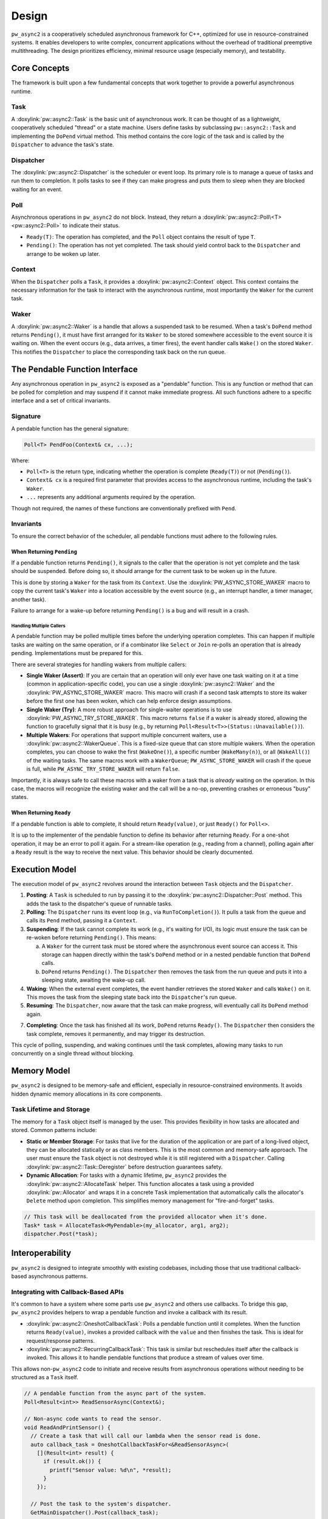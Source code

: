 .. _module-pw_async2-design:

======
Design
======
``pw_async2`` is a cooperatively scheduled asynchronous framework for C++,
optimized for use in resource-constrained systems. It enables developers to
write complex, concurrent applications without the overhead of traditional
preemptive multithreading. The design prioritizes efficiency, minimal resource
usage (especially memory), and testability.

.. _module-pw_async2-design-core-concepts:

-------------
Core Concepts
-------------
The framework is built upon a few fundamental concepts that work together to
provide a powerful asynchronous runtime.

.. _module-pw_async2-design-core-concepts-task:

Task
====
A :doxylink:`pw::async2::Task` is the basic unit of asynchronous work. It can
be thought of as a lightweight, cooperatively scheduled "thread" or a state
machine. Users define tasks by subclassing ``pw::async2::Task`` and
implementing the ``DoPend`` virtual method. This method contains the core logic
of the task and is called by the ``Dispatcher`` to advance the task's state.

.. _module-pw_async2-design-core-concepts-dispatcher:

Dispatcher
==========
The :doxylink:`pw::async2::Dispatcher` is the scheduler or event loop. Its
primary role is to manage a queue of tasks and run them to completion. It polls
tasks to see if they can make progress and puts them to sleep when they are
blocked waiting for an event.

.. _module-pw_async2-design-core-concepts-poll:

Poll
====
Asynchronous operations in ``pw_async2`` do not block. Instead, they return a
:doxylink:`pw::async2::Poll\<T> <pw::async2::Poll>` to indicate their status.

* ``Ready(T)``: The operation has completed, and the ``Poll`` object contains
  the result of type ``T``.
* ``Pending()``: The operation has not yet completed. The task should yield
  control back to the ``Dispatcher`` and arrange to be woken up later.

.. _module-pw_async2-design-core-concepts-context:

Context
=======
When the ``Dispatcher`` polls a ``Task``, it provides a
:doxylink:`pw::async2::Context` object. This context contains the necessary
information for the task to interact with the asynchronous runtime, most
importantly the ``Waker`` for the current task.

.. _module-pw_async2-design-core-concepts-waker:

Waker
=====
A :doxylink:`pw::async2::Waker` is a handle that allows a suspended task to be
resumed. When a task's ``DoPend`` method returns ``Pending()``, it must have
first arranged for its ``Waker`` to be stored somewhere accessible to the event
source it is waiting on. When the event occurs (e.g., data arrives, a timer
fires), the event handler calls ``Wake()`` on the stored ``Waker``. This
notifies the ``Dispatcher`` to place the corresponding task back on the run
queue.

.. _module-pw_async2-design-pendable-function:

-------------------------------
The Pendable Function Interface
-------------------------------
Any asynchronous operation in ``pw_async2`` is exposed as a "pendable"
function. This is any function or method that can be polled for completion and
may suspend if it cannot make immediate progress. All such functions adhere to
a specific interface and a set of critical invariants.

.. _module-pw_async2-design-pendable-function-signature:

Signature
=========
A pendable function has the general signature:

.. code-block:: cpp

   Poll<T> PendFoo(Context& cx, ...);

Where:

* ``Poll<T>`` is the return type, indicating whether the operation is
  complete (``Ready(T)``) or not (``Pending()``).

* ``Context& cx`` is a required first parameter that provides access to the
  asynchronous runtime, including the task's ``Waker``.

* ``...`` represents any additional arguments required by the operation.

Though not required, the names of these functions are conventionally prefixed
with ``Pend``.

.. _module-pw_async2-design-pendable-function-invariants:

Invariants
==========
To ensure the correct behavior of the scheduler, all pendable functions must
adhere to the following rules.

.. _module-pw_async2-design-pendable-function-invariants-pending:

When Returning ``Pending``
--------------------------
If a pendable function returns ``Pending()``, it signals to the caller that the
operation is not yet complete and the task should be suspended. Before doing
so, it should arrange for the current task to be woken up in the future.

This is done by storing a ``Waker`` for the task from its ``Context``.
Use the :doxylink:`PW_ASYNC_STORE_WAKER` macro to copy the current task's
``Waker`` into a location accessible by the event source (e.g., an interrupt
handler, a timer manager, another task).

Failure to arrange for a wake-up before returning ``Pending()`` is a bug and
will result in a crash.

.. _module-pw_async2-design-pendable-function-invariants-multiple-callers:

Handling Multiple Callers
~~~~~~~~~~~~~~~~~~~~~~~~~
A pendable function may be polled multiple times before the underlying
operation completes. This can happen if multiple tasks are waiting on the same
operation, or if a combinator like ``Select`` or ``Join`` re-polls an operation
that is already pending. Implementations must be prepared for this.

There are several strategies for handling wakers from multiple callers:

* **Single Waker (Assert)**: If you are certain that an operation will only
  ever have one task waiting on it at a time (common in application-specific
  code), you can use a single :doxylink:`pw::async2::Waker` and the
  :doxylink:`PW_ASYNC_STORE_WAKER` macro. This macro will crash if a second
  task attempts to store its waker before the first one has been woken, which
  can help enforce design assumptions.

* **Single Waker (Try)**: A more robust approach for single-waiter
  operations is to use :doxylink:`PW_ASYNC_TRY_STORE_WAKER`. This macro
  returns ``false`` if a waker is already stored, allowing the function to
  gracefully signal that it is busy (e.g., by returning
  ``Poll<Result<T>>(Status::Unavailable())``).

* **Multiple Wakers**: For operations that support multiple concurrent waiters,
  use a :doxylink:`pw::async2::WakerQueue`. This is a fixed-size queue that can
  store multiple wakers. When the operation completes, you can choose to wake
  the first (``WakeOne()``), a specific number (``WakeMany(n)``), or all
  (``WakeAll()``) of the waiting tasks. The same macros work with a
  ``WakerQueue``; ``PW_ASYNC_STORE_WAKER`` will crash if the queue is full,
  while ``PW_ASYNC_TRY_STORE_WAKER`` will return ``false``.

Importantly, it is always safe to call these macros with a waker from a task
that is *already* waiting on the operation. In this case, the macros will
recognize the existing waker and the call will be a no-op, preventing crashes
or erroneous "busy" states.

.. _module-pw_async2-design-pendable-function-invariants-ready:

When Returning ``Ready``
------------------------
If a pendable function is able to complete, it should return ``Ready(value)``,
or just ``Ready()`` for ``Poll<>``.

It is up to the implementer of the pendable function to define its behavior
after returning ``Ready``. For a one-shot operation, it may be an error to poll
it again. For a stream-like operation (e.g., reading from a channel), polling
again after a ``Ready`` result is the way to receive the next value. This
behavior should be clearly documented.

.. _module-pw_async2-design-execution-model:

---------------
Execution Model
---------------
The execution model of ``pw_async2`` revolves around the interaction between
``Task`` objects and the ``Dispatcher``.

1. **Posting**: A ``Task`` is scheduled to run by passing it to the
   :doxylink:`pw::async2::Dispatcher::Post` method. This adds the task to the
   dispatcher's queue of runnable tasks.

2. **Polling**: The ``Dispatcher`` runs its event loop (e.g., via
   ``RunToCompletion()``). It pulls a task from the queue and calls its
   ``Pend`` method, passing it a ``Context``.

3.  **Suspending**: If the task cannot complete its work (e.g., it's waiting
    for I/O), its logic must ensure the task can be re-woken before returning
    ``Pending()``. This means:

    a. A ``Waker`` for the current task must be stored where the asynchronous
       event source can access it. This storage can happen directly within the
       task's ``DoPend`` method or in a nested pendable function that
       ``DoPend`` calls.

    b. ``DoPend`` returns ``Pending()``. The ``Dispatcher`` then removes the
       task from the run queue and puts it into a sleeping state, awaiting the
       wake-up call.

4. **Waking**: When the external event completes, the event handler retrieves
   the stored ``Waker`` and calls ``Wake()`` on it. This moves the task from
   the sleeping state back into the ``Dispatcher``'s run queue.

5. **Resuming**: The ``Dispatcher``, now aware that the task can make progress,
   will eventually call its ``DoPend`` method again.

7. **Completing**: Once the task has finished all its work, ``DoPend`` returns
   ``Ready()``. The ``Dispatcher`` then considers the task complete, removes
   it permanently, and may trigger its destruction.

This cycle of polling, suspending, and waking continues until the task
completes, allowing many tasks to run concurrently on a single thread without
blocking.

.. _module-pw_async2-design-memory-model:

-------------
Memory Model
-------------
``pw_async2`` is designed to be memory-safe and efficient, especially in
resource-constrained environments. It avoids hidden dynamic memory allocations
in its core components.

.. _module-pw_async2-design-memory-model-tasks:

Task Lifetime and Storage
=========================
The memory for a ``Task`` object itself is managed by the user. This provides
flexibility in how tasks are allocated and stored. Common patterns include:

* **Static or Member Storage**: For tasks that live for the duration of the
  application or are part of a long-lived object, they can be allocated
  statically or as class members. This is the most common and memory-safe
  approach. The user must ensure the ``Task`` object is not destroyed while it
  is still registered with a ``Dispatcher``. Calling
  :doxylink:`pw::async2::Task::Deregister` before destruction guarantees
  safety.

* **Dynamic Allocation**: For tasks with a dynamic lifetime, ``pw_async2``
  provides the :doxylink:`pw::async2::AllocateTask` helper. This function
  allocates a task using a provided :doxylink:`pw::Allocator` and
  wraps it in a concrete ``Task`` implementation that automatically calls the
  allocator's ``Delete`` method upon completion. This simplifies memory
  management for "fire-and-forget" tasks.

.. code-block:: cpp

   // This task will be deallocated from the provided allocator when it's done.
   Task* task = AllocateTask<MyPendable>(my_allocator, arg1, arg2);
   dispatcher.Post(*task);

.. _module-pw_async2-design-interop:

----------------
Interoperability
----------------
``pw_async2`` is designed to integrate smoothly with existing codebases,
including those that use traditional callback-based asynchronous patterns.

.. _module-pw_async2-design-interop-callbacks:

Integrating with Callback-Based APIs
====================================
It's common to have a system where some parts use ``pw_async2`` and others use
callbacks. To bridge this gap, ``pw_async2`` provides helpers to wrap a
pendable function and invoke a callback with its result.

* :doxylink:`pw::async2::OneshotCallbackTask`: Polls a pendable function
  until it completes. When the function returns ``Ready(value)``, invokes a
  provided callback with the ``value`` and then finishes the task. This is
  ideal for request/response patterns.

* :doxylink:`pw::async2::RecurringCallbackTask`: This task is similar but
  reschedules itself after the callback is invoked. This allows it to handle
  pendable functions that produce a stream of values over time.

This allows non-``pw_async2`` code to initiate and receive results from
asynchronous operations without needing to be structured as a ``Task`` itself.

.. code-block:: cpp

   // A pendable function from the async part of the system.
   Poll<Result<int>> ReadSensorAsync(Context&);

   // Non-async code wants to read the sensor.
   void ReadAndPrintSensor() {
     // Create a task that will call our lambda when the sensor read is done.
     auto callback_task = OneshotCallbackTaskFor<&ReadSensorAsync>(
       [](Result<int> result) {
         if (result.ok()) {
           printf("Sensor value: %d\n", *result);
         }
       });

     // Post the task to the system's dispatcher.
     GetMainDispatcher().Post(callback_task);

     // The task must outlive the operation. Here, we might block or wait
     // on a semaphore for the callback to signal completion.
   }

.. _module-pw_async2-design-interop-callbacks-considerations:

Considerations for Callback-Based Integration
---------------------------------------------
While ``CallbackTask`` helpers are convenient, there are design implications
to consider:

* **Separate Tasks**: Each ``CallbackTask`` is a distinct ``Task`` from the
  perspective of the ``Dispatcher``. If a pendable function is called by both a
  "native" ``pw_async2`` task and a ``CallbackTask``, that pendable function
  must be designed to handle multiple concurrent callers (see
  `Handling Multiple Callers`_).

* **Transitional Tool**: These helpers are primarily intended as a transitional
  tool for gradually migrating a codebase to ``pw_async2``. They provide a
  quick way to bridge the two paradigms.

* **Robust Callback APIs**: If an asynchronous operation needs to expose a
  robust, primary API based on callbacks to non-``pw_async2`` parts of a
  system, a more integrated solution is recommended. Instead of using
  standalone ``CallbackTask`` objects, the core ``Task`` that manages the
  operation should natively support registering and managing a list of
  callbacks. This provides a clearer and more efficient interface for external
  consumers.

.. _module-pw_async2-design-time-and-timers:

---------------
Time and Timers
---------------
Asynchronous systems often need to interact with time, for example to implement
timeouts, delays, or periodic tasks. ``pw_async2`` provides a flexible and
testable mechanism for this through the :doxylink:`pw::async2::TimeProvider`
interface.

.. _module-pw_async2-design-time-and-timers-time-provider:

``TimeProvider``
================
The :doxylink:`pw::async2::TimeProvider` is an abstract interface that acts as
a factory for timers. Its key responsibilities are:

* **Providing the current time**: The ``now()`` method returns the current
  time according to a specific clock.
* **Creating timers**: The ``WaitUntil(timestamp)`` and ``WaitFor(delay)``
  methods return a :doxylink:`pw::async2::TimeFuture` object.

This design is friendly to dependency injection. By providing different
implementations of ``TimeProvider``, code that uses timers can be tested with a
simulated clock (like ``pw::chrono::SimulatedClock``), allowing for
fast and deterministic tests without real-world delays. For production code,
the :doxylink:`pw::async2::GetSystemTimeProvider` function returns a global
``TimeProvider`` that uses the configured system clock.

.. _module-pw_async2-design-time-and-timers-time-future:

``TimeFuture``
==============
A :doxylink:`pw::async2::TimeFuture` is a pendable object that completes at a
specific time. A task can ``Pend`` on a ``TimeFuture`` to suspend itself until
the time designated by the future. When the time is reached, the
``TimeProvider`` wakes the task, and its next poll of the ``TimeFuture`` will
return ``Ready(timestamp)``.

.. _module-pw_async2-design-time-and-timers-example:

Example
=======
Here is an example of a task that logs a message, sleeps for one second, and
then logs another message.

.. code-block:: cpp

   #include "pw_async2/dispatcher.h"
   #include "pw_async2/system_time_provider.h"
   #include "pw_async2/task.h"
   #include "pw_chrono/system_clock.h"
   #include "pw_log/log.h"

   using namespace std::chrono_literals;

   class LoggingTask : public pw::async2::Task {
    public:
     LoggingTask() : state_(State::kLogFirstMessage) {}

    private:
     enum class State {
       kLogFirstMessage,
       kSleeping,
       kLogSecondMessage,
       kDone,
     };

     Poll<> DoPend(Context& cx) override {
       while (true) {
         switch (state_) {
           case State::kLogFirstMessage:
             PW_LOG_INFO("Hello, async world!");
             future_ = GetSystemTimeProvider().WaitFor(1s);
             state_ = State::kSleeping;
             continue;

           case State::kSleeping:
             if (future_.Pend(cx).IsPending()) {
               return Pending();
             }
             state_ = State::kLogSecondMessage;
             continue;

           case State::kLogSecondMessage:
             PW_LOG_INFO("Goodbye, async world!");
             state_ = State::kDone;
             continue;

           case State::kDone:
             return Ready();
         }
       }
     }

     State state_;
     pw::async2::TimeFuture<pw::chrono::SystemClock> future_;
   };

.. _module-pw_async2-design-primitives:

------------------------
Primitives and Utilities
------------------------
On top of these core concepts, ``pw_async2`` provides a suite of higher-level
primitives to make asynchronous programming easier and more expressive.

.. _module-pw_async2-design-primitives-data-passing:

Data Passing (``OnceSender`` / ``OnceReceiver``)
================================================
This pair of types provides a simple, single-use channel for passing a value
from one task to another. The receiving task pends on the
:doxylink:`pw::async2::OnceReceiver` until the producing task sends a value
through the :doxylink:`pw::async2::OnceSender`.

.. _module-pw_async2-design-primitives-combinators:

Combinators (``Join`` and ``Select``)
=====================================
These powerful utilities allow for the composition of multiple asynchronous
operations:

* :doxylink:`pw::async2::Join`: Waits for *all* of a set of pendable
  operations to complete.

* :doxylink:`pw::async2::Select`: Waits for the *first* of a set of pendable
  operations to complete, returning its result.

.. _module-pw_async2-design-primitives-aliases:

Poll aliases
============
Fallible pendable functions often return ``Poll<pw::Result<T>>`` or
``Poll<std::optional<T>>``. The :doxylink:`pw::async2::PollResult` and
:doxylink:`pw::async2::PollOptional` aliases are provided to simplify these
cases.
